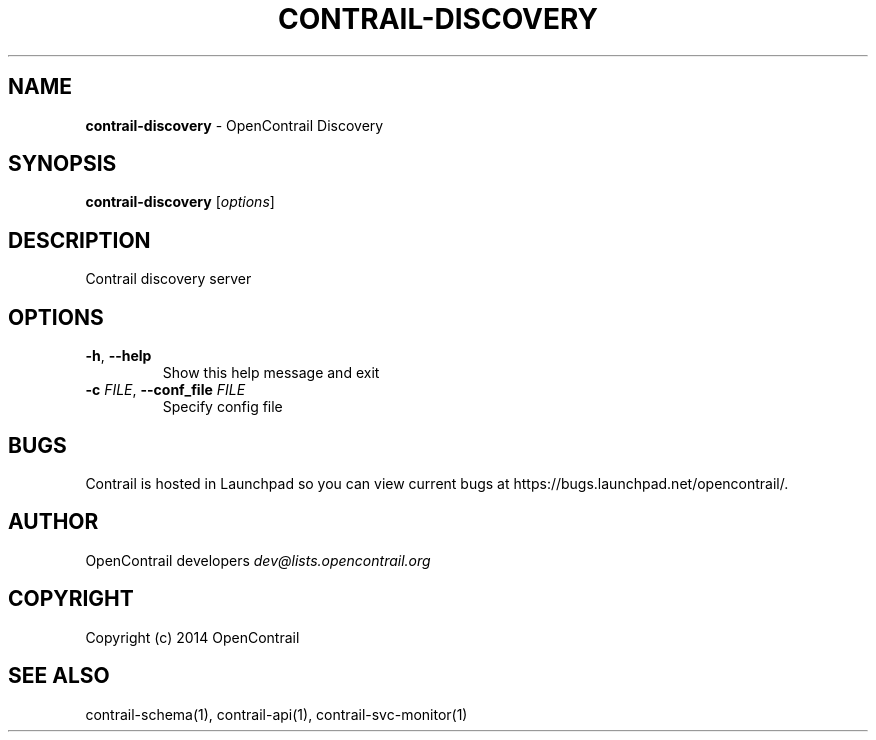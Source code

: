 .\" generated with Ronn/v0.7.3
.\" http://github.com/rtomayko/ronn/tree/0.7.3
.
.TH "CONTRAIL\-DISCOVERY" "1" "September 2015" "" ""
.
.SH "NAME"
\fBcontrail\-discovery\fR \- OpenContrail Discovery
.
.SH "SYNOPSIS"
\fBcontrail\-discovery\fR [\fIoptions\fR]
.
.SH "DESCRIPTION"
Contrail discovery server
.
.SH "OPTIONS"
.
.TP
\fB\-h\fR, \fB\-\-help\fR
Show this help message and exit
.
.TP
\fB\-c\fR \fIFILE\fR, \fB\-\-conf_file\fR \fIFILE\fR
Specify config file
.
.SH "BUGS"
Contrail is hosted in Launchpad so you can view current bugs at https://bugs\.launchpad\.net/opencontrail/\.
.
.SH "AUTHOR"
OpenContrail developers \fIdev@lists\.opencontrail\.org\fR
.
.SH "COPYRIGHT"
Copyright (c) 2014 OpenContrail
.
.SH "SEE ALSO"
contrail\-schema(1), contrail\-api(1), contrail\-svc\-monitor(1)

